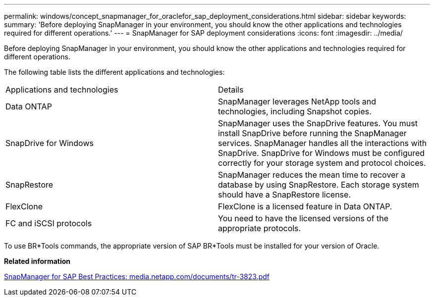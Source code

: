 ---
permalink: windows/concept_snapmanager_for_oraclefor_sap_deployment_considerations.html
sidebar: sidebar
keywords: 
summary: 'Before deploying SnapManager in your environment, you should know the other applications and technologies required for different operations.'
---
= SnapManager for SAP deployment considerations
:icons: font
:imagesdir: ../media/

[.lead]
Before deploying SnapManager in your environment, you should know the other applications and technologies required for different operations.

The following table lists the different applications and technologies:

|===
| Applications and technologies| Details
a|
Data ONTAP
a|
SnapManager leverages NetApp tools and technologies, including Snapshot copies.
a|
SnapDrive for Windows
a|
SnapManager uses the SnapDrive features. You must install SnapDrive before running the SnapManager services. SnapManager handles all the interactions with SnapDrive. SnapDrive for Windows must be configured correctly for your storage system and protocol choices.

a|
SnapRestore
a|
SnapManager reduces the mean time to recover a database by using SnapRestore. Each storage system should have a SnapRestore license.
a|
FlexClone
a|
FlexClone is a licensed feature in Data ONTAP.
a|
FC and iSCSI protocols
a|
You need to have the licensed versions of the appropriate protocols.
|===
To use BR*Tools commands, the appropriate version of SAP BR*Tools must be installed for your version of Oracle.

*Related information*

http://media.netapp.com/documents/tr-3823.pdf[SnapManager for SAP Best Practices: media.netapp.com/documents/tr-3823.pdf]
